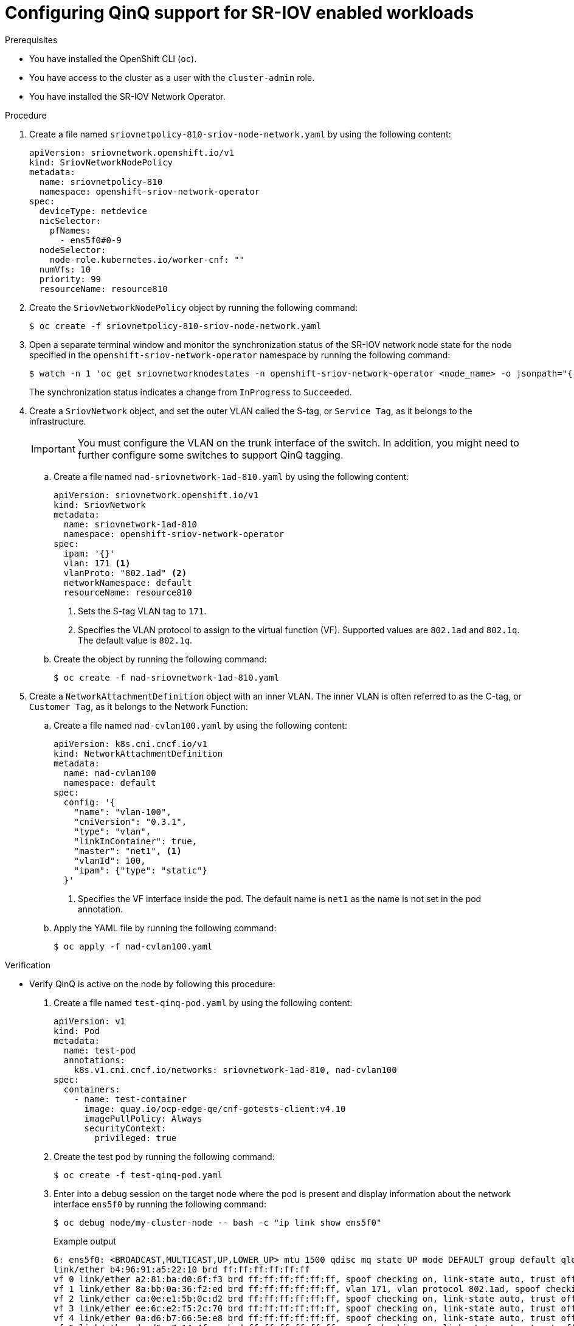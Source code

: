 // Module included in the following assemblies:
//
// * networking/hardware_networks/configuring-sriov-qinq-support.adoc
// * 
// * 

:_mod-docs-content-type: PROCEDURE

[id="nw-configuring-qinq-sriov-proc_{context}"]
= Configuring QinQ support for SR-IOV enabled workloads

.Prerequisites

* You have installed the OpenShift CLI (`oc`).
* You have access to the cluster as a user with the `cluster-admin` role.
* You have installed the SR-IOV Network Operator.

.Procedure

. Create a file named `sriovnetpolicy-810-sriov-node-network.yaml` by using the following content:
+
[source,yaml]
----
apiVersion: sriovnetwork.openshift.io/v1
kind: SriovNetworkNodePolicy
metadata:
  name: sriovnetpolicy-810
  namespace: openshift-sriov-network-operator
spec:
  deviceType: netdevice
  nicSelector:
    pfNames:
      - ens5f0#0-9
  nodeSelector:
    node-role.kubernetes.io/worker-cnf: ""
  numVfs: 10
  priority: 99
  resourceName: resource810
----

. Create the `SriovNetworkNodePolicy` object by running the following command:
+
[source,terminal]
----
$ oc create -f sriovnetpolicy-810-sriov-node-network.yaml
----

. Open a separate terminal window and monitor the synchronization status of the SR-IOV network node state for the node specified in the `openshift-sriov-network-operator` namespace by running the following command:  
+
[source,terminal]
----
$ watch -n 1 'oc get sriovnetworknodestates -n openshift-sriov-network-operator <node_name> -o jsonpath="{.status.syncStatus}"'
----
+
The synchronization status indicates a change from `InProgress` to `Succeeded`.

. Create a `SriovNetwork` object, and set the outer VLAN called the S-tag, or `Service Tag`, as it belongs to the infrastructure.
+
[IMPORTANT]
====
You must configure the VLAN on the trunk interface of the switch. In addition, you might need to further configure some switches to support QinQ tagging.
====

.. Create a file named `nad-sriovnetwork-1ad-810.yaml` by using the following content:
+
[source,yaml]
----
apiVersion: sriovnetwork.openshift.io/v1
kind: SriovNetwork
metadata:
  name: sriovnetwork-1ad-810
  namespace: openshift-sriov-network-operator
spec:
  ipam: '{}'
  vlan: 171 <1>
  vlanProto: "802.1ad" <2>
  networkNamespace: default
  resourceName: resource810
----
+
<1> Sets the S-tag VLAN tag to `171`. 
<2> Specifies the VLAN protocol to assign to the virtual function (VF). Supported values are `802.1ad` and `802.1q`. The default value is `802.1q`. 

.. Create the object by running the following command:
+
[source,terminal]
----
$ oc create -f nad-sriovnetwork-1ad-810.yaml
----

. Create a `NetworkAttachmentDefinition` object with an inner VLAN. The inner VLAN is often referred to as the C-tag, or `Customer Tag`, as it belongs to the Network Function:

.. Create a file named `nad-cvlan100.yaml` by using the following content:
+
[source,yaml]
----
apiVersion: k8s.cni.cncf.io/v1
kind: NetworkAttachmentDefinition
metadata:
  name: nad-cvlan100
  namespace: default
spec:
  config: '{
    "name": "vlan-100",
    "cniVersion": "0.3.1",
    "type": "vlan",
    "linkInContainer": true,
    "master": "net1", <1>
    "vlanId": 100,
    "ipam": {"type": "static"}
  }'
----
+
<1> Specifies the VF interface inside the pod. The default name is `net1` as the name is not set in the pod annotation. 

.. Apply the YAML file by running the following command:
+
[source,terminal]
----
$ oc apply -f nad-cvlan100.yaml
----

.Verification

* Verify QinQ is active on the node by following this procedure: 

. Create a file named `test-qinq-pod.yaml` by using the following content:
+
[source,yaml]
----
apiVersion: v1
kind: Pod
metadata:
  name: test-pod
  annotations:
    k8s.v1.cni.cncf.io/networks: sriovnetwork-1ad-810, nad-cvlan100
spec:
  containers:
    - name: test-container
      image: quay.io/ocp-edge-qe/cnf-gotests-client:v4.10
      imagePullPolicy: Always
      securityContext:
        privileged: true
----

. Create the test pod by running the following command:
+
[source,terminal]
----
$ oc create -f test-qinq-pod.yaml
---- 

. Enter into a debug session on the target node where the pod is present and display information about the network interface `ens5f0` by running the following command:
+
[source,terminal]
----
$ oc debug node/my-cluster-node -- bash -c "ip link show ens5f0"
----
+
.Example output

[source,terminal]
----
6: ens5f0: <BROADCAST,MULTICAST,UP,LOWER_UP> mtu 1500 qdisc mq state UP mode DEFAULT group default qlen 1000
link/ether b4:96:91:a5:22:10 brd ff:ff:ff:ff:ff:ff
vf 0 link/ether a2:81:ba:d0:6f:f3 brd ff:ff:ff:ff:ff:ff, spoof checking on, link-state auto, trust off
vf 1 link/ether 8a:bb:0a:36:f2:ed brd ff:ff:ff:ff:ff:ff, vlan 171, vlan protocol 802.1ad, spoof checking on, link-state auto, trust off
vf 2 link/ether ca:0e:e1:5b:0c:d2 brd ff:ff:ff:ff:ff:ff, spoof checking on, link-state auto, trust off
vf 3 link/ether ee:6c:e2:f5:2c:70 brd ff:ff:ff:ff:ff:ff, spoof checking on, link-state auto, trust off
vf 4 link/ether 0a:d6:b7:66:5e:e8 brd ff:ff:ff:ff:ff:ff, spoof checking on, link-state auto, trust off
vf 5 link/ether da:d5:e7:14:4f:aa brd ff:ff:ff:ff:ff:ff, spoof checking on, link-state auto, trust off
vf 6 link/ether d6:8e:85:75:12:5c brd ff:ff:ff:ff:ff:ff, spoof checking on, link-state auto, trust off
vf 7 link/ether d6:eb:ce:9c:ea:78 brd ff:ff:ff:ff:ff:ff, spoof checking on, link-state auto, trust off
vf 8 link/ether 5e:c5:cc:05:93:3c brd ff:ff:ff:ff:ff:ff, spoof checking on, link-state auto, trust on
vf 9 link/ether a6:5a:7c:1c:2a:16 brd ff:ff:ff:ff:ff:ff, spoof checking on, link-state auto, trust off   
----
+
The `vlan protocol 802.1ad` ID in the output indicates that the interface supports VLAN tagging with protocol 802.1ad (QinQ). The VLAN ID is 171.